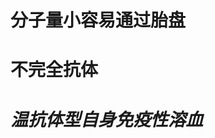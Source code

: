 :PROPERTIES:
:ID:	0723F811-FC7E-4827-B48B-B93AF5FD8D9B
:END:

* 分子量小容易通过胎盘
* 不完全抗体
* [[温抗体型自身免疫性溶血]]